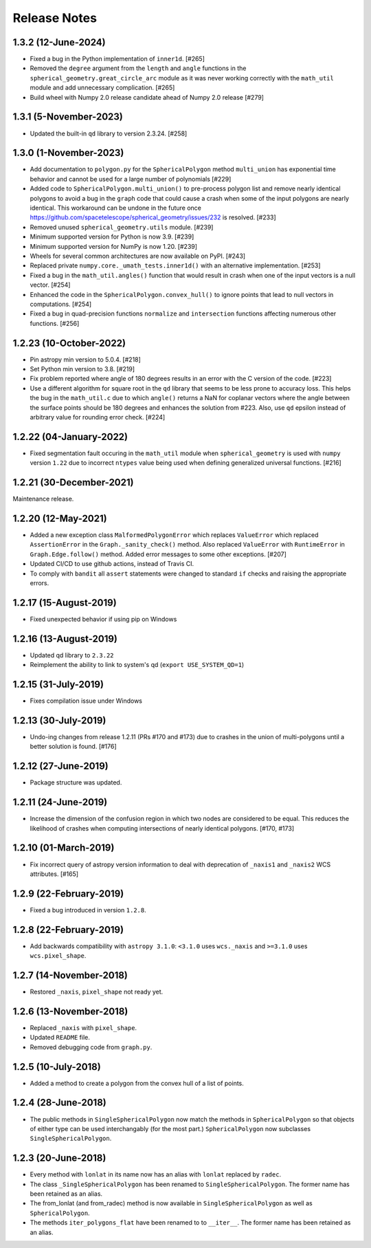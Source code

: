 .. _release_notes:

=============
Release Notes
=============

1.3.2 (12-June-2024)
====================

- Fixed a bug in the Python implementation of ``inner1d``. [#265]

- Removed the ``degree`` argument from the ``length`` and ``angle`` functions
  in the ``spherical_geometry.great_circle_arc`` module as it was never working
  correctly with the ``math_util`` module and add unnecessary
  complication. [#265]

- Build wheel with Numpy 2.0 release candidate ahead of Numpy 2.0 release [#279]

1.3.1 (5-November-2023)
=======================

- Updated the built-in ``qd`` library to version 2.3.24. [#258]


1.3.0 (1-November-2023)
=======================

- Add documentation to ``polygon.py`` for the ``SphericalPolygon``
  method ``multi_union`` has exponential time behavior and cannot
  be used for a large number of polynomials [#229]

- Added code to ``SphericalPolygon.multi_union()`` to pre-process
  polygon list and remove nearly identical polygons to avoid a bug in the
  ``graph`` code that could cause a crash when some of the input polygons are
  nearly identical. This workaround can be undone in the future once
  https://github.com/spacetelescope/spherical_geometry/issues/232
  is resolved. [#233]

- Removed unused ``spherical_geometry.utils`` module. [#239]

- Minimum supported version for Python is now 3.9. [#239]

- Minimum supported version for NumPy is now 1.20. [#239]

- Wheels for several common architectures are now available on PyPI. [#243]

- Replaced private ``numpy.core._umath_tests.inner1d()`` with an alternative
  implementation. [#253]

- Fixed a bug in the ``math_util.angles()`` function that would result in crash
  when one of the input vectors is a null vector. [#254]

- Enhanced the code in the ``SphericalPolygon.convex_hull()`` to ignore points
  that lead to null vectors in computations. [#254]

- Fixed a bug in quad-precision functions ``normalize`` and
  ``intersection`` functions affecting numerous other functions. [#256]


1.2.23 (10-October-2022)
========================

- Pin astropy min version to 5.0.4. [#218]

- Set Python min version to 3.8. [#219]

- Fix problem reported where angle of 180 degrees results in an
  error with the C version of the code. [#223]

- Use a different algorithm for square root in the ``qd`` library that
  seems to be less prone to accuracy loss. This helps the bug in the
  ``math_util.c`` due to which ``angle()`` returns a NaN for
  coplanar vectors where the angle between the surface points should be
  180 degrees and enhances the solution from #223. Also, use ``qd`` epsilon
  instead of arbitrary value for rounding error check. [#224]


1.2.22 (04-January-2022)
========================

- Fixed segmentation fault occuring in the ``math_util`` module when
  ``spherical_geometry`` is used with ``numpy`` version ``1.22`` due to
  incorrect ``ntypes`` value being used when defining generalized
  universal functions. [#216]


1.2.21 (30-December-2021)
=========================

Maintenance release.


1.2.20 (12-May-2021)
====================

- Added a new exception class ``MalformedPolygonError`` which replaces
  ``ValueError`` which replaced ``AssertionError`` in the
  ``Graph._sanity_check()`` method. Also replaced ``ValueError`` with
  ``RuntimeError`` in ``Graph.Edge.follow()`` method. Added error
  messages to some other exceptions. [#207]

- Updated CI/CD to use github actions, instead of Travis CI.

- To comply with ``bandit`` all ``assert`` statements were changed to standard
  ``if`` checks and raising the appropriate errors.


1.2.17 (15-August-2019)
=======================

- Fixed unexpected behavior if using pip on Windows


1.2.16 (13-August-2019)
=======================

- Updated qd library to ``2.3.22``

- Reimplement the ability to link to system's qd (``export USE_SYSTEM_QD=1``)


1.2.15 (31-July-2019)
=====================

- Fixes compilation issue under Windows


1.2.13 (30-July-2019)
=====================

- Undo-ing changes from release 1.2.11 (PRs #170 and #173) due to crashes
  in the union of multi-polygons until a better solution is found. [#176]


1.2.12 (27-June-2019)
=====================

- Package structure was updated.


1.2.11 (24-June-2019)
=====================

- Increase the dimension of the confusion region in which two nodes are
  considered to be equal. This reduces the likelihood of crashes when
  computing intersections of nearly identical polygons. [#170, #173]


1.2.10 (01-March-2019)
======================

- Fix incorrect query of astropy version information to deal with
  deprecation of ``_naxis1`` and ``_naxis2`` WCS attributes. [#165]


1.2.9 (22-February-2019)
========================

- Fixed a bug introduced in version ``1.2.8``.


1.2.8 (22-February-2019)
========================

- Add backwards compatibility with ``astropy 3.1.0``: ``<3.1.0`` uses
  ``wcs._naxis`` and ``>=3.1.0`` uses ``wcs.pixel_shape``.


1.2.7 (14-November-2018)
========================

- Restored ``_naxis``, ``pixel_shape`` not ready yet.


1.2.6 (13-November-2018)
========================

- Replaced ``_naxis`` with ``pixel_shape``.

- Updated ``README`` file.

- Removed debugging code from ``graph.py``.


1.2.5 (10-July-2018)
====================

- Added a method to create a polygon from the convex hull of a list
  of points.


1.2.4 (28-June-2018)
====================

- The public methods in ``SingleSphericalPolygon`` now match the methods in
  ``SphericalPolygon`` so that objects of either type can be used
  interchangably (for the most part.) ``SphericalPolygon`` now subclasses
  ``SingleSphericalPolygon``.


1.2.3 (20-June-2018)
====================

- Every method with ``lonlat`` in its name now has an alias with ``lonlat``
  replaced by ``radec``.

- The class ``_SingleSphericalPolygon`` has been renamed to
  ``SingleSphericalPolygon``. The former name has been retained as an alias.

- The from_lonlat (and from_radec) method is now available in
  ``SingleSphericalPolygon`` as well as ``SphericalPolygon``.

- The methods ``iter_polygons_flat`` have been renamed to to ``__iter__``. The
  former name has been retained as an alias.

